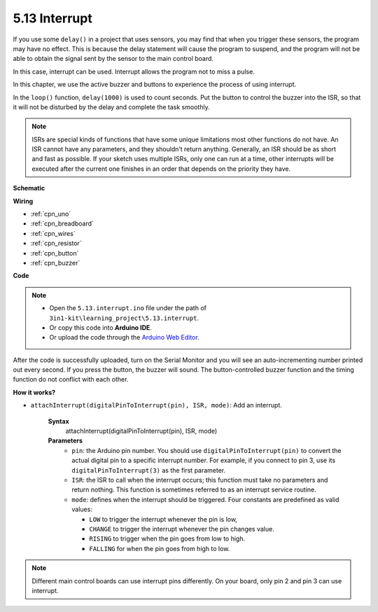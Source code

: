 .. _ar_interrupt:

5.13 Interrupt
=======================

If you use some ``delay()`` in a project that uses sensors, you may find that when you trigger these sensors, the program may have no effect.
This is because the delay statement will cause the program to suspend, and the program will not be able to obtain the signal sent by the sensor to the main control board.

In this case, interrupt can be used. Interrupt allows the program not to miss a pulse.

In this chapter, we use the active buzzer and buttons to experience the process of using interrupt.

In the ``loop()`` function, ``delay(1000)`` is used to count seconds.
Put the button to control the buzzer into the ISR, so that it will not be disturbed by the delay and complete the task smoothly.

.. note::
    ISRs are special kinds of functions that have some unique limitations most other functions do not have. An ISR cannot have any parameters, and they shouldn’t return anything.
    Generally, an ISR should be as short and fast as possible. If your sketch uses multiple ISRs, only one can run at a time, other interrupts will be executed after the current one finishes in an order that depends on the priority they have.



**Schematic**


.. image:: img/circuit_8.6_interval.png

**Wiring**

.. image:: img/5.13_interrupt_bb.png
    :width: 600
    :align: center

* :ref:`cpn_uno`
* :ref:`cpn_breadboard`
* :ref:`cpn_wires`
* :ref:`cpn_resistor`
* :ref:`cpn_button`
* :ref:`cpn_buzzer` 


**Code**

.. note::

    * Open the ``5.13.interrupt.ino`` file under the path of ``3in1-kit\learning_project\5.13.interrupt``.
    * Or copy this code into **Arduino IDE**.
    
    * Or upload the code through the `Arduino Web Editor <https://docs.arduino.cc/cloud/web-editor/tutorials/getting-started/getting-started-web-editor>`_.

.. raw:: html
    
    <iframe src=https://create.arduino.cc/editor/sunfounder01/6111757d-dd63-4c4c-95b5-9d96fb0843f0/preview?embed style="height:510px;width:100%;margin:10px 0" frameborder=0></iframe>

After the code is successfully uploaded, turn on the Serial Monitor and you will see an auto-incrementing number printed out every second. If you press the button, the buzzer will sound.
The button-controlled buzzer function and the timing function do not conflict with each other.

**How it works?**

* ``attachInterrupt(digitalPinToInterrupt(pin), ISR, mode)``: Add an interrupt.

    **Syntax**
        attachInterrupt(digitalPinToInterrupt(pin), ISR, mode) 

    **Parameters**
        * ``pin``: the Arduino pin number. You should use ``digitalPinToInterrupt(pin)`` to convert the actual digital pin to a specific interrupt number. For example, if you connect to pin 3, use its ``digitalPinToInterrupt(3)`` as the first parameter.
        * ``ISR``: the ISR to call when the interrupt occurs; this function must take no parameters and return nothing. This function is sometimes referred to as an interrupt service routine.
        * ``mode``: defines when the interrupt should be triggered. Four constants are predefined as valid values:

          * ``LOW`` to trigger the interrupt whenever the pin is low,
          * ``CHANGE`` to trigger the interrupt whenever the pin changes value.
          * ``RISING`` to trigger when the pin goes from low to high.
          * ``FALLING`` for when the pin goes from high to low.

.. note:: 
    Different main control boards can use interrupt pins differently. On your board, only pin 2 and pin 3 can use interrupt.